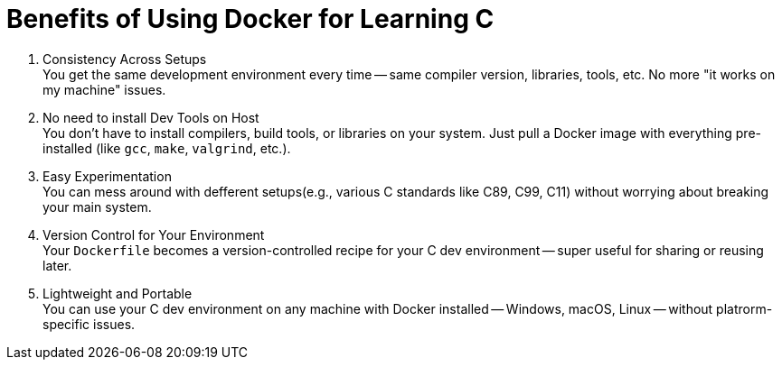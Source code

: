 = Benefits of Using Docker for Learning C

. Consistency Across Setups +
You get the same development environment every time
-- same compiler version, libraries, tools, etc.
No more "it works on my machine" issues.
. No need to install Dev Tools on Host +
You don't have to install compilers,
build tools, or libraries on your system.
Just pull a Docker image with everything pre-installed (like `gcc`, `make`, `valgrind`, etc.).
. Easy Experimentation +
You can mess around with defferent setups(e.g., various C standards like C89, C99, C11)
without worrying about breaking your main system.
. Version Control for Your Environment +
Your `Dockerfile` becomes a version-controlled recipe for your C dev environment
-- super useful for sharing or reusing later.
. Lightweight and Portable +
You can use your C dev environment on any machine with Docker installed
-- Windows, macOS, Linux -- without platrorm-specific issues.